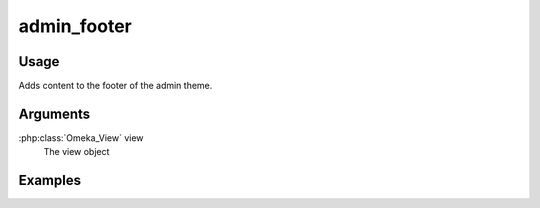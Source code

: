 .. _adminfooter:

############
admin_footer
############

*****
Usage
*****

Adds content to the footer of the admin theme.

*********
Arguments
*********

:php:class:`Omeka_View` view
    The view object



********
Examples
********


